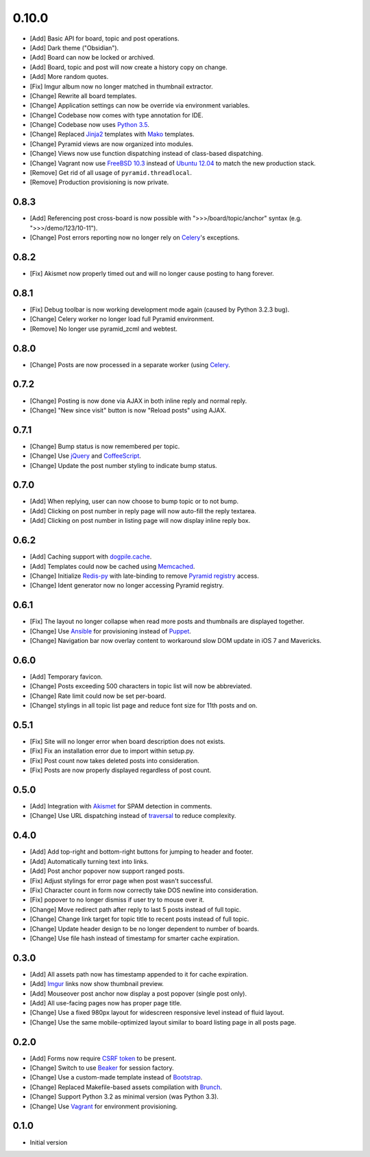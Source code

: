 0.10.0
======

- [Add] Basic API for board, topic and post operations.
- [Add] Dark theme ("Obsidian").
- [Add] Board can now be locked or archived.
- [Add] Board, topic and post will now create a history copy on change.
- [Add] More random quotes.
- [Fix] Imgur album now no longer matched in thumbnail extractor.
- [Change] Rewrite all board templates.
- [Change] Application settings can now be override via environment variables.
- [Change] Codebase now comes with type annotation for IDE.
- [Change] Codebase now uses `Python 3.5 <https://docs.python.org/3.5/whatsnew/changelog.html#python-3-5-2>`_.
- [Change] Replaced `Jinja2 <http://jinja.pocoo.org/>`_ templates with `Mako <http://www.makotemplates.org/>`_ templates.
- [Change] Pyramid views are now organized into modules.
- [Change] Views now use function dispatching instead of class-based dispatching.
- [Change] Vagrant now use `FreeBSD 10.3 <https://www.freebsd.org/>`_ instead of `Ubuntu 12.04 <http://releases.ubuntu.com/precise/>`_ to match the new production stack.
- [Remove] Get rid of all usage of ``pyramid.threadlocal``.
- [Remove] Production provisioning is now private.

0.8.3
-----

- [Add] Referencing post cross-board is now possible with ">>>/board/topic/anchor" syntax (e.g. ">>>/demo/123/10-11").
- [Change] Post errors reporting now no longer rely on `Celery <http://www.celeryproject.org>`_'s exceptions.

0.8.2
-----

- [Fix] Akismet now properly timed out and will no longer cause posting to hang forever.

0.8.1
-----

- [Fix] Debug toolbar is now working development mode again (caused by Python 3.2.3 bug).
- [Change] Celery worker no longer load full Pyramid environment.
- [Remove] No longer use pyramid_zcml and webtest.

0.8.0
-----

- [Change] Posts are now processed in a separate worker (using `Celery <http://www.celeryproject.org>`_.

0.7.2
-----

- [Change] Posting is now done via AJAX in both inline reply and normal reply.
- [Change] "New since visit" button is now "Reload posts" using AJAX.

0.7.1
-----

- [Change] Bump status is now remembered per topic.
- [Change] Use `jQuery <http://jquery.com>`_ and `CoffeeScript <http://coffeescript.org>`_.
- [Change] Update the post number styling to indicate bump status.

0.7.0
-----

- [Add] When replying, user can now choose to bump topic or to not bump.
- [Add] Clicking on post number in reply page will now auto-fill the reply textarea.
- [Add] Clicking on post number in listing page will now display inline reply box.

0.6.2
-----

- [Add] Caching support with `dogpile.cache <http://dogpilecache.readthedocs.org>`_.
- [Add] Templates could now be cached using `Memcached <http://memcached.org>`_.
- [Change] Initialize `Redis-py <https://redis-py.readthedocs.org>`_ with late-binding to remove `Pyramid registry <http://docs.pylonsproject.org/projects/pyramid/en/latest/glossary.html#term-application-registry>`_ access.
- [Change] Ident generator now no longer accessing Pyramid registry.

0.6.1
-----

- [Fix] The layout no longer collapse when read more posts and thumbnails are displayed together.
- [Change] Use `Ansible <http://www.ansibleworks.com>`_ for provisioning instead of `Puppet <http://puppetlabs.com>`_.
- [Change] Navigation bar now overlay content to workaround slow DOM update in iOS 7 and Mavericks.

0.6.0
-----

- [Add] Temporary favicon.
- [Change] Posts exceeding 500 characters in topic list will now be abbreviated.
- [Change] Rate limit could now be set per-board.
- [Change] stylings in all topic list page and reduce font size for 11th posts and on.

0.5.1
-----

- [Fix] Site will no longer error when board description does not exists.
- [Fix] Fix an installation error due to import within setup.py.
- [Fix] Post count now takes deleted posts into consideration.
- [Fix] Posts are now properly displayed regardless of post count.

0.5.0
-----

- [Add] Integration with `Akismet <http://akismet.com>`_ for SPAM detection in comments.
- [Change] Use URL dispatching instead of `traversal <http://docs.pylonsproject.org/projects/pyramid/en/latest/narr/traversal.html>`_ to reduce complexity.

0.4.0
-----

- [Add] Add top-right and bottom-right buttons for jumping to header and footer.
- [Add] Automatically turning text into links.
- [Add] Post anchor popover now support ranged posts.
- [Fix] Adjust stylings for error page when post wasn't successful.
- [Fix] Character count in form now correctly take DOS newline into consideration.
- [Fix] popover to no longer dismiss if user try to mouse over it.
- [Change] Move redirect path after reply to last 5 posts instead of full topic.
- [Change] Change link target for topic title to recent posts instead of full topic.
- [Change] Update header design to be no longer dependent to number of boards.
- [Change] Use file hash instead of timestamp for smarter cache expiration.

0.3.0
-----

- [Add] All assets path now has timestamp appended to it for cache expiration.
- [Add] `Imgur <https://imgur.com>`_ links now show thumbnail preview.
- [Add] Mouseover post anchor now display a post popover (single post only).
- [Add] All use-facing pages now has proper page title.
- [Change] Use a fixed 980px layout for widescreen responsive level instead of fluid layout.
- [Change] Use the same mobile-optimized layout similar to board listing page in all posts page.

0.2.0
-----

- [Add] Forms now require `CSRF token <http://wtforms.simplecodes.com/docs/1.0.3/ext.html#module-wtforms.ext.csrf>`_ to be present.
- [Change] Switch to use `Beaker <https://github.com/Pylons/pyramid_beaker/>`_ for session factory.
- [Change] Use a custom-made template instead of `Bootstrap <http://twitter.github.com/bootstrap/>`_.
- [Change] Replaced Makefile-based assets compilation with `Brunch <http://brunch.io/>`_.
- [Change] Support Python 3.2 as minimal version (was Python 3.3).
- [Change] Use `Vagrant <http://www.vagrantup.com/>`_ for environment provisioning.

0.1.0
-----

-  Initial version
